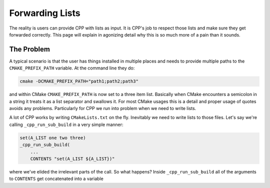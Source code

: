 .. _lists-label:

Forwarding Lists
================

The reality is users can provide CPP with lists as input.  It is CPP's job to
respect those lists and make sure they get forwarded correctly.  This page will
explain in agonizing detail why this is so much more of a pain than it sounds.

The Problem
-----------

A typical scenario is that the user has things installed in multiple places and
needs to provide multiple paths to the ``CMAKE_PREFIX_PATH`` variable.  At the
command line they do:

.. code-block:: bash

   cmake -DCMAKE_PREFIX_PATH="path1;path2;path3"

and within CMake ``CMAKE_PREFIX_PATH`` is now set to a three item list.
Basically when CMake encounters a semicolon in a string it treats it as a list
separator and swallows it.  For most CMake usages this is a detail and proper
usage of quotes avoids any problems.  Particularly for CPP we run into problem
when we need to write lists.

A lot of CPP works by writing ``CMakeLists.txt`` on the fly.  Inevitably we need
to write lists to those files.  Let's say we're calling ``_cpp_run_sub_build``
in a very simple manner:

.. code-block:: cmake

   set(A_LIST one two three)
   _cpp_run_sub_build(
       ...
       CONTENTS "set(A_LIST ${A_LIST})"

where we've elided the irrelevant parts of the call.  So what happens?  Inside
``_cpp_run_sub_build`` all of the arguments to ``CONTENTS`` get concatenated
into a variable

